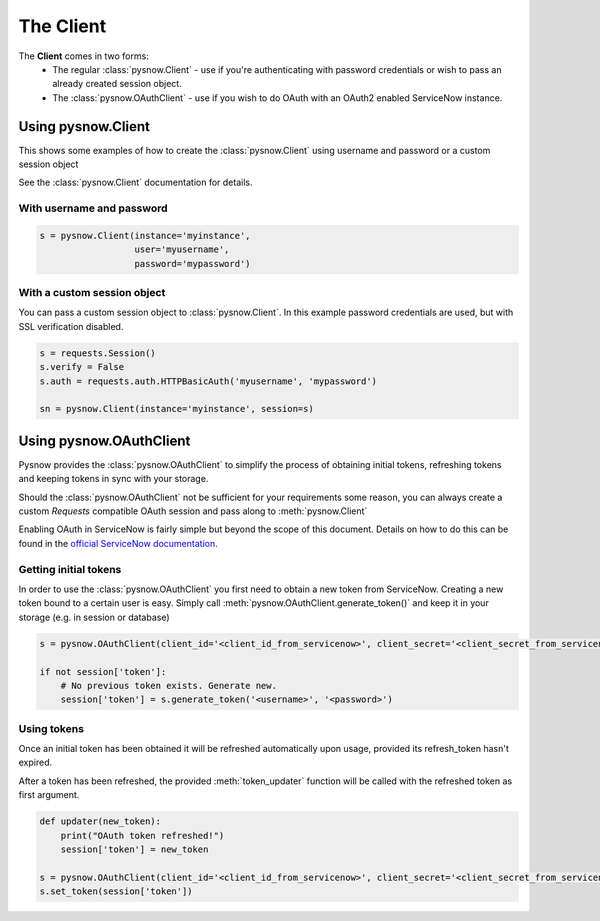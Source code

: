 The Client
==========

The **Client** comes in two forms:
 - The regular :class:`pysnow.Client` - use if you're authenticating with password credentials or wish to pass an already created session object.
 - The :class:`pysnow.OAuthClient` - use if you wish to do OAuth with an OAuth2 enabled ServiceNow instance.

Using pysnow.Client
-------------------

This shows some examples of how to create the :class:`pysnow.Client` using username and password or a custom session object

See the :class:`pysnow.Client` documentation for details.


With username and password
^^^^^^^^^^^^^^^^^^^^^^^^^^

.. code-block:: python

    s = pysnow.Client(instance='myinstance',
                      user='myusername',
                      password='mypassword')

With a custom session object
^^^^^^^^^^^^^^^^^^^^^^^^^^^^

You can pass a custom session object to :class:`pysnow.Client`.
In this example password credentials are used, but with SSL verification disabled.

.. code-block:: python

    s = requests.Session()
    s.verify = False
    s.auth = requests.auth.HTTPBasicAuth('myusername', 'mypassword')

    sn = pysnow.Client(instance='myinstance', session=s)


Using pysnow.OAuthClient
------------------------

Pysnow provides the :class:`pysnow.OAuthClient` to simplify the process of obtaining initial tokens, refreshing tokens and keeping tokens in sync with your storage.

Should the :class:`pysnow.OAuthClient` not be sufficient for your requirements some reason, you can always create a custom `Requests` compatible OAuth session and pass along to :meth:`pysnow.Client`

Enabling OAuth in ServiceNow is fairly simple but beyond the scope of this
document. Details on how to do this can be found in the `official ServiceNow documentation <https://docs.servicenow.com/bundle/istanbul-servicenow-platform/page/integrate/inbound-rest/task/t_EnableOAuthWithREST.html>`_.


Getting initial tokens
^^^^^^^^^^^^^^^^^^^^^^

In order to use the :class:`pysnow.OAuthClient` you first need to obtain a new token from ServiceNow.
Creating a new token bound to a certain user is easy. Simply call :meth:`pysnow.OAuthClient.generate_token()` and keep it in your storage (e.g. in session or database)

.. code-block:: python

    s = pysnow.OAuthClient(client_id='<client_id_from_servicenow>', client_secret='<client_secret_from_servicenow>', instance='<instance_name>')

    if not session['token']:
        # No previous token exists. Generate new.
        session['token'] = s.generate_token('<username>', '<password>')



Using tokens
^^^^^^^^^^^^

Once an initial token has been obtained it will be refreshed automatically upon usage, provided its refresh_token hasn't expired.

After a token has been refreshed, the provided :meth:`token_updater` function will be called with the refreshed token as first argument.

.. code-block:: python

    def updater(new_token):
        print("OAuth token refreshed!")
        session['token'] = new_token

    s = pysnow.OAuthClient(client_id='<client_id_from_servicenow>', client_secret='<client_secret_from_servicenow>', token_updater=updater, instance='<instance_name>')
    s.set_token(session['token'])

